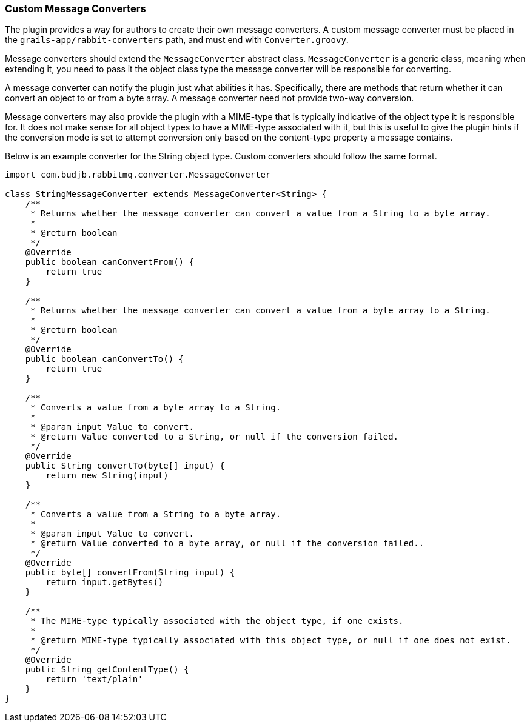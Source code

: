 === Custom Message Converters

The plugin provides a way for authors to create their own message converters. A custom message converter must be placed in the `grails-app/rabbit-converters` path, and must end with `Converter.groovy`.

Message converters should extend the `MessageConverter` abstract class. `MessageConverter` is a generic class, meaning when extending it, you need to pass it the object class type the message
converter will be responsible for converting.

A message converter can notify the plugin just what abilities it has. Specifically, there are methods that return whether it can convert an object to or from a byte array. A message converter need
not provide two-way conversion.

Message converters may also provide the plugin with a MIME-type that is typically indicative of the object type it is responsible for. It does not make sense for all object types to have a MIME-type
associated with it, but this is useful to give the plugin hints if the conversion mode is set to attempt conversion only based on the content-type property a message contains.

Below is an example converter for the String object type. Custom converters should follow the same format.

[source,groovy]
-----
import com.budjb.rabbitmq.converter.MessageConverter

class StringMessageConverter extends MessageConverter<String> {
    /**
     * Returns whether the message converter can convert a value from a String to a byte array.
     *
     * @return boolean
     */
    @Override
    public boolean canConvertFrom() {
        return true
    }

    /**
     * Returns whether the message converter can convert a value from a byte array to a String.
     *
     * @return boolean
     */
    @Override
    public boolean canConvertTo() {
        return true
    }

    /**
     * Converts a value from a byte array to a String.
     *
     * @param input Value to convert.
     * @return Value converted to a String, or null if the conversion failed.
     */
    @Override
    public String convertTo(byte[] input) {
        return new String(input)
    }

    /**
     * Converts a value from a String to a byte array.
     *
     * @param input Value to convert.
     * @return Value converted to a byte array, or null if the conversion failed..
     */
    @Override
    public byte[] convertFrom(String input) {
        return input.getBytes()
    }

    /**
     * The MIME-type typically associated with the object type, if one exists.
     *
     * @return MIME-type typically associated with this object type, or null if one does not exist.
     */
    @Override
    public String getContentType() {
        return 'text/plain'
    }
}
-----
